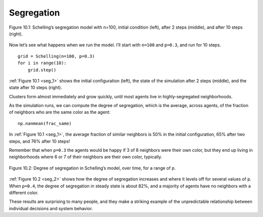.. _seg_1:

Segregation
------------



.. figure:: Figures/figure_10.1.png
    :align: center
    :alt: "Figure 10.1: Schelling’s segregation model with n=100, initial condition (left), after 2 steps (middle), and after 10 steps (right)."

    Figure 10.1: Schelling’s segregation model with n=100, initial condition (left), after 2 steps (middle), and after 10 steps (right).

Now let’s see what happens when we run the model. I’ll start with ``n=100`` and ``p=0.3``, and run for 10 steps.

::

    grid = Schelling(n=100, p=0.3)
    for i in range(10):
        grid.step()

:ref:`Figure 10.1 <seg_1>` shows the initial configuration (left), the state of the simulation after 2 steps (middle), and the state after 10 steps (right).

Clusters form almost immediately and grow quickly, until most agents live in highly-segregated neighborhoods.

As the simulation runs, we can compute the degree of segregation, which is the average, across agents, of the fraction of neighbors who are the same color as the agent:

::

    np.nanmean(frac_same)

In :ref:`Figure 10.1 <seg_1>`, the average fraction of similar neighbors is 50% in the initial configuration, 65% after two steps, and 76% after 10 steps!

Remember that when ``p=0.3`` the agents would be happy if 3 of 8 neighbors were their own color, but they end up living in neighborhoods where 6 or 7 of their neighbors are their own color, typically.

.. _seg_2:

.. figure:: Figures/figure_10.2.png
    :align: center
    :alt: "Figure 10.2: Degree of segregation in Schelling’s model, over time, for a range of p."

    Figure 10.2: Degree of segregation in Schelling’s model, over time, for a range of p.


:ref:`Figure 10.2 <seg_2>` shows how the degree of segregation increases and where it levels off for several values of ``p``. When ``p=0.4``, the degree of segregation in steady state is about 82%, and a majority of agents have no neighbors with a different color.

These results are surprising to many people, and they make a striking example of the unpredictable relationship between individual decisions and system behavior.


